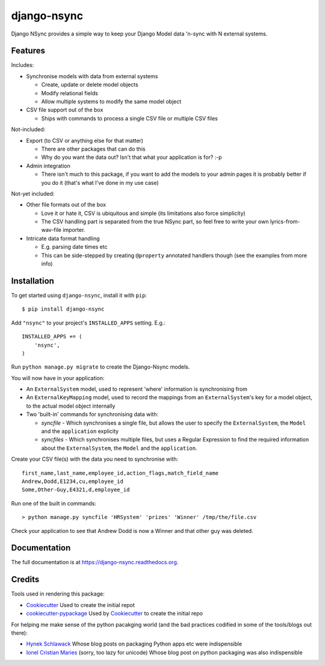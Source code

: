 =============================
django-nsync
=============================

.. image:: https://badge.fury.io/py/django-nsync.png
    :target: https://badge.fury.io/py/django-nsync

.. image:: https://travis-ci.org/andrewdodd/django-nsync.png?branch=master
    :target: https://travis-ci.org/andrewdodd/django-nsync

Django NSync provides a simple way to keep your Django Model data 'n-sync with N external systems.

Features
--------
Includes:

- Synchronise models with data from external systems

  - Create, update or delete model objects
  - Modify relational fields
  - Allow multiple systems to modify the same model object
  
- CSV file support out of the box

  - Ships with commands to process a single CSV file or multiple CSV files

Not-included:

- Export (to CSV or anything else for that matter)

  - There are other packages that can do this
  - Why do you want the data out? Isn't that what your application is for? :-p

- Admin integration

  - There isn't much to this package, if you want to add the models to your admin pages it is probably better if you do it (that's what I've done in my use case)

Not-yet included:

- Other file formats out of the box

  - Love it or hate it, CSV is ubiquitous and simple (its limitations also force simplicity)
  - The CSV handling part is separated from the true NSync part, so feel free to write your own lyrics-from-wav-file importer.

- Intricate data format handling

  - E.g. parsing date times etc
  - This can be side-stepped by creating ``@property`` annotated handlers though (see the examples from more info)

Installation
------------
To get started using ``django-nsync``, install it with ``pip``::

    $ pip install django-nsync

Add ``"nsync"`` to your project's ``INSTALLED_APPS`` setting. E.g.::

    INSTALLED_APPS += (
        'nsync',
    )

Run ``python manage.py migrate`` to create the Django-Nsync models.

You will now have in your application:

- An ``ExternalSystem`` model, used to represent 'where' information is synchronising from
- An ``ExternalKeyMapping`` model, used to record the mappings from an ``ExternalSystem``'s key for a model object, to the actual model object internally
- Two 'built-in' commands for synchronising data with:

  - `syncfile` - Which synchronises a single file, but allows the user to specify the ``ExternalSystem``, the ``Model`` and the ``application`` explicity
  - `syncfiles` - Which synchronises multiple files, but uses a Regular Expression to find the required information about the ``ExternalSystem``, the ``Model`` and the ``application``.

Create your CSV file(s) with the data you need to synchronise with::

    first_name,last_name,employee_id,action_flags,match_field_name
    Andrew,Dodd,E1234,cu,employee_id
    Some,Other-Guy,E4321,d,employee_id


Run one of the built in commands::

    > python manage.py syncfile 'HRSystem' 'prizes' 'Winner' /tmp/the/file.csv

Check your application to see that Andrew Dodd is now a Winner and that other guy was deleted.

    

Documentation
-------------

The full documentation is at https://django-nsync.readthedocs.org.


Credits
---------

Tools used in rendering this package:

*  Cookiecutter_ Used to create the initial repot
*  `cookiecutter-pypackage`_ Used by Cookiecutter_ to create the initial repo

For helping me make sense of the python pacakging world (and the bad practices codified in some of the tools/blogs out there):

* `Hynek Schlawack`_ Whose blog posts on packaging Python apps etc were indispensible
* `Ionel Cristian Maries`_ (sorry, too lazy for unicode) Whose blog post on python packaging was also indispensible

.. _`Hynek Schlawack`: https://hynek.me
.. _`Ionel Cristian Maries`: http://blog.ionelmc.ro/
.. _Cookiecutter: https://github.com/audreyr/cookiecutter
.. _`cookiecutter-pypackage`: https://github.com/pydanny/cookiecutter-djangopackage

